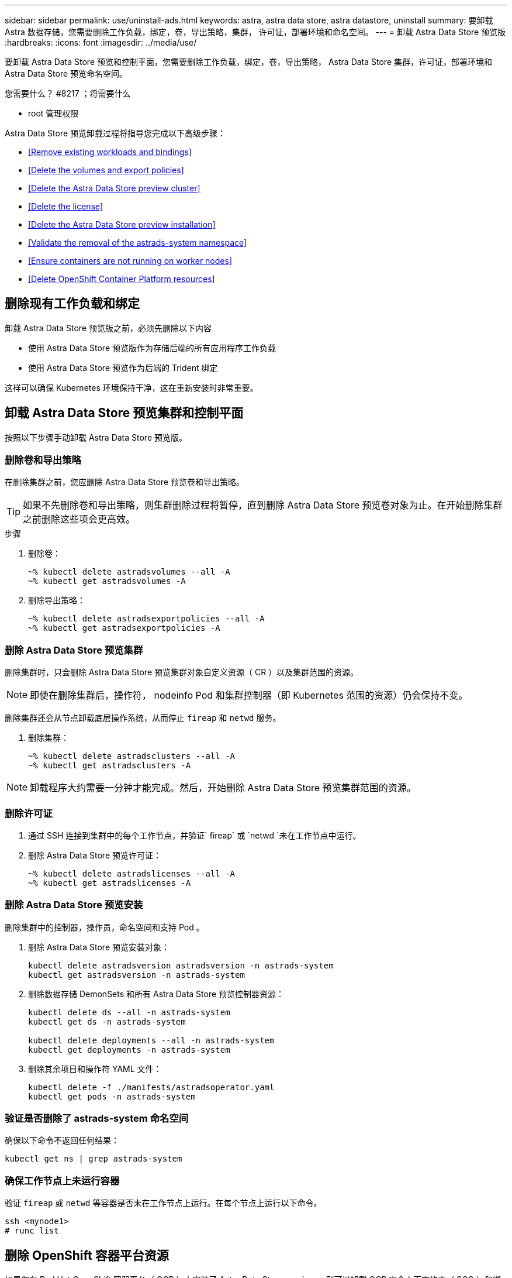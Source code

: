 ---
sidebar: sidebar 
permalink: use/uninstall-ads.html 
keywords: astra, astra data store, astra datastore, uninstall 
summary: 要卸载 Astra 数据存储，您需要删除工作负载，绑定，卷，导出策略，集群， 许可证，部署环境和命名空间。 
---
= 卸载 Astra Data Store 预览版
:hardbreaks:
:icons: font
:imagesdir: ../media/use/


要卸载 Astra Data Store 预览和控制平面，您需要删除工作负载，绑定，卷，导出策略， Astra Data Store 集群，许可证，部署环境和 Astra Data Store 预览命名空间。

.您需要什么？ #8217 ；将需要什么
* root 管理权限


Astra Data Store 预览卸载过程将指导您完成以下高级步骤：

* <<Remove existing workloads and bindings>>
* <<Delete the volumes and export policies>>
* <<Delete the Astra Data Store preview cluster>>
* <<Delete the license>>
* <<Delete the Astra Data Store preview installation>>
* <<Validate the removal of the astrads-system namespace>>
* <<Ensure containers are not running on worker nodes>>
* <<Delete OpenShift Container Platform resources>>




== 删除现有工作负载和绑定

卸载 Astra Data Store 预览版之前，必须先删除以下内容

* 使用 Astra Data Store 预览版作为存储后端的所有应用程序工作负载
* 使用 Astra Data Store 预览作为后端的 Trident 绑定


这样可以确保 Kubernetes 环境保持干净，这在重新安装时非常重要。



== 卸载 Astra Data Store 预览集群和控制平面

按照以下步骤手动卸载 Astra Data Store 预览版。



=== 删除卷和导出策略

在删除集群之前，您应删除 Astra Data Store 预览卷和导出策略。


TIP: 如果不先删除卷和导出策略，则集群删除过程将暂停，直到删除 Astra Data Store 预览卷对象为止。在开始删除集群之前删除这些项会更高效。

.步骤
. 删除卷：
+
[listing]
----
~% kubectl delete astradsvolumes --all -A
~% kubectl get astradsvolumes -A
----
. 删除导出策略：
+
[listing]
----
~% kubectl delete astradsexportpolicies --all -A
~% kubectl get astradsexportpolicies -A

----




=== 删除 Astra Data Store 预览集群

删除集群时，只会删除 Astra Data Store 预览集群对象自定义资源（ CR ）以及集群范围的资源。


NOTE: 即使在删除集群后，操作符， nodeinfo Pod 和集群控制器（即 Kubernetes 范围的资源）仍会保持不变。

删除集群还会从节点卸载底层操作系统，从而停止 `fireap` 和 `netwd` 服务。

. 删除集群：
+
[listing]
----
~% kubectl delete astradsclusters --all -A
~% kubectl get astradsclusters -A
----



NOTE: 卸载程序大约需要一分钟才能完成。然后，开始删除 Astra Data Store 预览集群范围的资源。



=== 删除许可证

. 通过 SSH 连接到集群中的每个工作节点，并验证` fireap` 或 `netwd `未在工作节点中运行。
. 删除 Astra Data Store 预览许可证：
+
[listing]
----
~% kubectl delete astradslicenses --all -A
~% kubectl get astradslicenses -A

----




=== 删除 Astra Data Store 预览安装

删除集群中的控制器，操作员，命名空间和支持 Pod 。

. 删除 Astra Data Store 预览安装对象：
+
[listing]
----
kubectl delete astradsversion astradsversion -n astrads-system
kubectl get astradsversion -n astrads-system

----
. 删除数据存储 DemonSets 和所有 Astra Data Store 预览控制器资源：
+
[listing]
----
kubectl delete ds --all -n astrads-system
kubectl get ds -n astrads-system

kubectl delete deployments --all -n astrads-system
kubectl get deployments -n astrads-system
----
. 删除其余项目和操作符 YAML 文件：
+
[listing]
----
kubectl delete -f ./manifests/astradsoperator.yaml
kubectl get pods -n astrads-system

----




=== 验证是否删除了 astrads-system 命名空间

确保以下命令不返回任何结果：

[listing]
----
kubectl get ns | grep astrads-system
----


=== 确保工作节点上未运行容器

验证 `fireap` 或 `netwd` 等容器是否未在工作节点上运行。在每个节点上运行以下命令。

[listing]
----
ssh <mynode1>
# runc list
----


== 删除 OpenShift 容器平台资源

如果您在 Red Hat OpenShift 容器平台（ OCP ）上安装了 Astra Data Store preview ，则可以卸载 OCP 安全上下文约束（ SCC ）和绑定资源。

OpenShift 使用安全上下文约束（ SCC ）来控制 Pod 可以执行的操作。

完成标准卸载过程后，请完成以下步骤。

. 删除 SCC 资源：
+
[listing]
----
oc delete -f ads_privileged_scc.yaml
----
. 删除 rolebindings 资源：
+
[listing]
----
oc delete -f oc_role_bindings.yaml
----
+

NOTE: 忽略这些步骤中的 " 未找到资源 " 错误。 

. 从所有 Kubernetes 节点中删除 ` /var/lib/kubelet/config.yaml` 。 




== 手动删除示例

下面显示了手动卸载脚本的示例。

[listing]
----
$ kubectl delete astradsvolumes --all -A
No resources found
$ kubectl delete astradsexportpolicies --all -A
No resources found
$ kubectl delete astradsclusters --all -A
astradscluster.astrads.netapp.io "astrads-sti-c6220-09-10-11-12" deleted

$ kubectl delete astradslicenses --all -A
astradslicense.astrads.netapp.io "e900000005" deleted

$ kubectl delete astradsdeployment astradsdeployment -n astrads-system
astradsdeployment.astrads.netapp.io "astradsdeployment" deleted

$ kubectl delete ds --all -n astrads-system
daemonset.apps "astrads-ds-astrads-sti-c6220-09-10-11-12" deleted
daemonset.apps "astrads-ds-nodeinfo-astradsdeployment" deleted
daemonset.apps "astrads-ds-support" deleted

$ kubectl delete deployments --all -n astrads-system
deployment.apps "astrads-cluster-controller" deleted
deployment.apps "astrads-deployment-support" deleted
deployment.apps "astrads-license-controller" deleted
deployment.apps "astrads-operator" deleted

$ kubectl delete -f /.../firetap/sds/manifests/netappsdsoperator.yaml
namespace "astrads-system" deleted
customresourcedefinition.apiextensions.k8s.io "astradsautosupports.astrads.netapp.io" deleted
customresourcedefinition.apiextensions.k8s.io "astradscloudsnapshots.astrads.netapp.io" deleted
customresourcedefinition.apiextensions.k8s.io "astradsclusters.astrads.netapp.io" deleted
customresourcedefinition.apiextensions.k8s.io "astradsdeployments.astrads.netapp.io" deleted
customresourcedefinition.apiextensions.k8s.io "astradsexportpolicies.astrads.netapp.io" deleted
customresourcedefinition.apiextensions.k8s.io "astradsfaileddrives.astrads.netapp.io" deleted
customresourcedefinition.apiextensions.k8s.io "astradslicenses.astrads.netapp.io" deleted
customresourcedefinition.apiextensions.k8s.io "astradsnfsoptions.astrads.netapp.io" deleted
customresourcedefinition.apiextensions.k8s.io "astradsnodeinfoes.astrads.netapp.io" deleted
customresourcedefinition.apiextensions.k8s.io "astradsqospolicies.astrads.netapp.io" deleted
customresourcedefinition.apiextensions.k8s.io "astradsvolumefiles.astrads.netapp.io" deleted
customresourcedefinition.apiextensions.k8s.io "astradsvolumes.astrads.netapp.io" deleted
customresourcedefinition.apiextensions.k8s.io "astradsvolumesnapshots.astrads.netapp.io" deleted
role.rbac.authorization.k8s.io "astrads-leader-election-role" deleted
clusterrole.rbac.authorization.k8s.io "astrads-astradscloudsnapshot-editor-role" deleted
clusterrole.rbac.authorization.k8s.io "astrads-astradscloudsnapshot-viewer-role" deleted
clusterrole.rbac.authorization.k8s.io "astrads-astradscluster-editor-role" deleted
clusterrole.rbac.authorization.k8s.io "astrads-astradscluster-viewer-role" deleted
clusterrole.rbac.authorization.k8s.io "astrads-astradslicense-editor-role" deleted
clusterrole.rbac.authorization.k8s.io "astrads-astradslicense-viewer-role" deleted
clusterrole.rbac.authorization.k8s.io "astrads-astradsvolume-editor-role" deleted
clusterrole.rbac.authorization.k8s.io "astrads-astradsvolume-viewer-role" deleted
clusterrole.rbac.authorization.k8s.io "astrads-autosupport-editor-role" deleted
clusterrole.rbac.authorization.k8s.io "astrads-autosupport-viewer-role" deleted
clusterrole.rbac.authorization.k8s.io "astrads-manager-role" deleted
clusterrole.rbac.authorization.k8s.io "astrads-metrics-reader" deleted
clusterrole.rbac.authorization.k8s.io "astrads-netappexportpolicy-editor-role" deleted
clusterrole.rbac.authorization.k8s.io "astrads-netappexportpolicy-viewer-role" deleted
clusterrole.rbac.authorization.k8s.io "astrads-netappsdsdeployment-editor-role" deleted
clusterrole.rbac.authorization.k8s.io "astrads-netappsdsdeployment-viewer-role" deleted
clusterrole.rbac.authorization.k8s.io "astrads-netappsdsnfsoption-editor-role" deleted
clusterrole.rbac.authorization.k8s.io "astrads-netappsdsnfsoption-viewer-role" deleted
clusterrole.rbac.authorization.k8s.io "astrads-netappsdsnodeinfo-editor-role" deleted
clusterrole.rbac.authorization.k8s.io "astrads-netappsdsnodeinfo-viewer-role" deleted
clusterrole.rbac.authorization.k8s.io "astrads-proxy-role" deleted
rolebinding.rbac.authorization.k8s.io "astrads-leader-election-rolebinding" deleted
clusterrolebinding.rbac.authorization.k8s.io "astrads-manager-rolebinding" deleted
clusterrolebinding.rbac.authorization.k8s.io "astrads-proxy-rolebinding" deleted
configmap "astrads-autosupport-cm" deleted
configmap "astrads-firetap-cm" deleted
configmap "astrads-fluent-bit-cm" deleted
configmap "astrads-kevents-asup" deleted
configmap "astrads-metrics-cm" deleted
service "astrads-operator-metrics-service" deleted
 Error from server (NotFound): error when deleting "/.../export/firetap/sds/manifests/netappsdsoperator.yaml": deployments.apps "astrads-operator" not found

$ kubectl get ns | grep astrads-system

[root@sti-rx2540-535c ~]# runc list
ID      PID     STATUS    BUNDLE       CREATED    OWNER
----